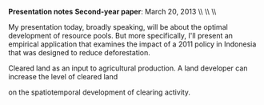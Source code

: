 #+AUTHOR:     
#+TITLE:      
#+OPTIONS:     toc:nil num:nil 
#+LATEX_HEADER: \usepackage{mathrsfs}
#+LATEX_HEADER: \usepackage{graphicx}
#+LATEX_HEADER: \usepackage{booktabs}
#+LATEX_HEADER: \usepackage{dcolumn}
#+LATEX_HEADER: \usepackage{subfigure}
#+LATEX_HEADER: \usepackage{setspace}
#+LATEX_HEADER: \usepackage[margin=1in]{geometry}
#+LATEX_HEADER: \RequirePackage{fancyvrb}

#+LATEX: \renewcommand{\name}[1]{\textcolor{blue}{{\bf #1}}}
#+LATEX: \renewcommand{\team}[1]{\textcolor{red}{{\bf #1}}}
#+LATEX: \setlength{\parindent}{0in}
#+STARTUP: fninline

*Presentation notes*  \hfill
*Second-year paper*: March 20, 2013 \\ \hline \\ \\ \vspace{15pt}

\doublespacing

My presentation today, broadly speaking, will be about the optimal
development of resource pools.  But more specifically, I'll present an
empirical application that examines the impact of a 2011 policy in
Indonesia that was designed to reduce deforestation.  

Cleared land as an input to agricultural production.  A land developer
can increase the level of cleared land

 on the
spatiotemporal development of clearing activity.  
